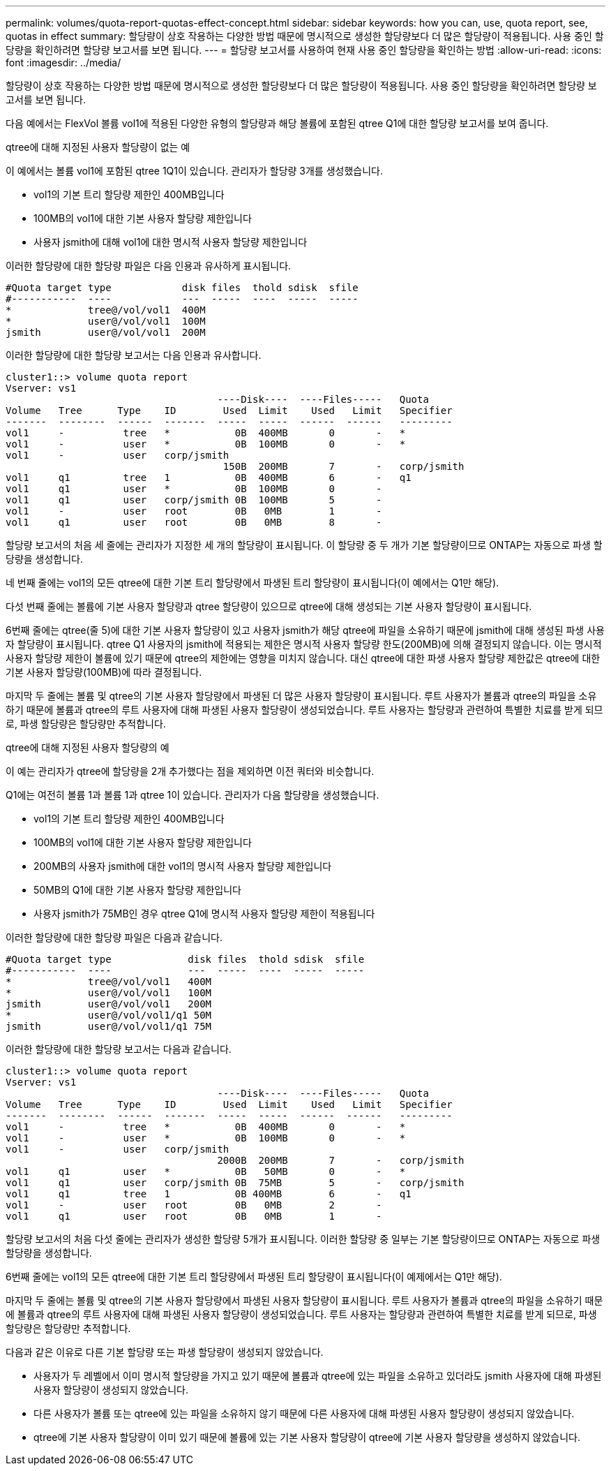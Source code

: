 ---
permalink: volumes/quota-report-quotas-effect-concept.html 
sidebar: sidebar 
keywords: how you can, use, quota report, see, quotas in effect 
summary: 할당량이 상호 작용하는 다양한 방법 때문에 명시적으로 생성한 할당량보다 더 많은 할당량이 적용됩니다. 사용 중인 할당량을 확인하려면 할당량 보고서를 보면 됩니다. 
---
= 할당량 보고서를 사용하여 현재 사용 중인 할당량을 확인하는 방법
:allow-uri-read: 
:icons: font
:imagesdir: ../media/


[role="lead"]
할당량이 상호 작용하는 다양한 방법 때문에 명시적으로 생성한 할당량보다 더 많은 할당량이 적용됩니다. 사용 중인 할당량을 확인하려면 할당량 보고서를 보면 됩니다.

다음 예에서는 FlexVol 볼륨 vol1에 적용된 다양한 유형의 할당량과 해당 볼륨에 포함된 qtree Q1에 대한 할당량 보고서를 보여 줍니다.

.qtree에 대해 지정된 사용자 할당량이 없는 예
이 예에서는 볼륨 vol1에 포함된 qtree 1Q1이 있습니다. 관리자가 할당량 3개를 생성했습니다.

* vol1의 기본 트리 할당량 제한인 400MB입니다
* 100MB의 vol1에 대한 기본 사용자 할당량 제한입니다
* 사용자 jsmith에 대해 vol1에 대한 명시적 사용자 할당량 제한입니다


이러한 할당량에 대한 할당량 파일은 다음 인용과 유사하게 표시됩니다.

[listing]
----

#Quota target type            disk files  thold sdisk  sfile
#-----------  ----            ---  -----  ----  -----  -----
*             tree@/vol/vol1  400M
*             user@/vol/vol1  100M
jsmith        user@/vol/vol1  200M
----
이러한 할당량에 대한 할당량 보고서는 다음 인용과 유사합니다.

[listing]
----

cluster1::> volume quota report
Vserver: vs1
                                    ----Disk----  ----Files-----   Quota
Volume   Tree      Type    ID        Used  Limit    Used   Limit   Specifier
-------  --------  ------  -------  -----  -----  ------  ------   ---------
vol1     -          tree   *           0B  400MB       0       -   *
vol1     -          user   *           0B  100MB       0       -   *
vol1     -          user   corp/jsmith
                                     150B  200MB       7       -   corp/jsmith
vol1     q1         tree   1           0B  400MB       6       -   q1
vol1     q1         user   *           0B  100MB       0       -
vol1     q1         user   corp/jsmith 0B  100MB       5       -
vol1     -          user   root        0B   0MB        1       -
vol1     q1         user   root        0B   0MB        8       -
----
할당량 보고서의 처음 세 줄에는 관리자가 지정한 세 개의 할당량이 표시됩니다. 이 할당량 중 두 개가 기본 할당량이므로 ONTAP는 자동으로 파생 할당량을 생성합니다.

네 번째 줄에는 vol1의 모든 qtree에 대한 기본 트리 할당량에서 파생된 트리 할당량이 표시됩니다(이 예에서는 Q1만 해당).

다섯 번째 줄에는 볼륨에 기본 사용자 할당량과 qtree 할당량이 있으므로 qtree에 대해 생성되는 기본 사용자 할당량이 표시됩니다.

6번째 줄에는 qtree(줄 5)에 대한 기본 사용자 할당량이 있고 사용자 jsmith가 해당 qtree에 파일을 소유하기 때문에 jsmith에 대해 생성된 파생 사용자 할당량이 표시됩니다. qtree Q1 사용자의 jsmith에 적용되는 제한은 명시적 사용자 할당량 한도(200MB)에 의해 결정되지 않습니다. 이는 명시적 사용자 할당량 제한이 볼륨에 있기 때문에 qtree의 제한에는 영향을 미치지 않습니다. 대신 qtree에 대한 파생 사용자 할당량 제한값은 qtree에 대한 기본 사용자 할당량(100MB)에 따라 결정됩니다.

마지막 두 줄에는 볼륨 및 qtree의 기본 사용자 할당량에서 파생된 더 많은 사용자 할당량이 표시됩니다. 루트 사용자가 볼륨과 qtree의 파일을 소유하기 때문에 볼륨과 qtree의 루트 사용자에 대해 파생된 사용자 할당량이 생성되었습니다. 루트 사용자는 할당량과 관련하여 특별한 치료를 받게 되므로, 파생 할당량은 할당량만 추적합니다.

.qtree에 대해 지정된 사용자 할당량의 예
이 예는 관리자가 qtree에 할당량을 2개 추가했다는 점을 제외하면 이전 쿼터와 비슷합니다.

Q1에는 여전히 볼륨 1과 볼륨 1과 qtree 1이 있습니다. 관리자가 다음 할당량을 생성했습니다.

* vol1의 기본 트리 할당량 제한인 400MB입니다
* 100MB의 vol1에 대한 기본 사용자 할당량 제한입니다
* 200MB의 사용자 jsmith에 대한 vol1의 명시적 사용자 할당량 제한입니다
* 50MB의 Q1에 대한 기본 사용자 할당량 제한입니다
* 사용자 jsmith가 75MB인 경우 qtree Q1에 명시적 사용자 할당량 제한이 적용됩니다


이러한 할당량에 대한 할당량 파일은 다음과 같습니다.

[listing]
----

#Quota target type             disk files  thold sdisk  sfile
#-----------  ----             ---  -----  ----  -----  -----
*             tree@/vol/vol1   400M
*             user@/vol/vol1   100M
jsmith        user@/vol/vol1   200M
*             user@/vol/vol1/q1 50M
jsmith        user@/vol/vol1/q1 75M
----
이러한 할당량에 대한 할당량 보고서는 다음과 같습니다.

[listing]
----

cluster1::> volume quota report
Vserver: vs1
                                    ----Disk----  ----Files-----   Quota
Volume   Tree      Type    ID        Used  Limit    Used   Limit   Specifier
-------  --------  ------  -------  -----  -----  ------  ------   ---------
vol1     -          tree   *           0B  400MB       0       -   *
vol1     -          user   *           0B  100MB       0       -   *
vol1     -          user   corp/jsmith
                                    2000B  200MB       7       -   corp/jsmith
vol1     q1         user   *           0B   50MB       0       -   *
vol1     q1         user   corp/jsmith 0B  75MB        5       -   corp/jsmith
vol1     q1         tree   1           0B 400MB        6       -   q1
vol1     -          user   root        0B   0MB        2       -
vol1     q1         user   root        0B   0MB        1       -
----
할당량 보고서의 처음 다섯 줄에는 관리자가 생성한 할당량 5개가 표시됩니다. 이러한 할당량 중 일부는 기본 할당량이므로 ONTAP는 자동으로 파생 할당량을 생성합니다.

6번째 줄에는 vol1의 모든 qtree에 대한 기본 트리 할당량에서 파생된 트리 할당량이 표시됩니다(이 예제에서는 Q1만 해당).

마지막 두 줄에는 볼륨 및 qtree의 기본 사용자 할당량에서 파생된 사용자 할당량이 표시됩니다. 루트 사용자가 볼륨과 qtree의 파일을 소유하기 때문에 볼륨과 qtree의 루트 사용자에 대해 파생된 사용자 할당량이 생성되었습니다. 루트 사용자는 할당량과 관련하여 특별한 치료를 받게 되므로, 파생 할당량은 할당량만 추적합니다.

다음과 같은 이유로 다른 기본 할당량 또는 파생 할당량이 생성되지 않았습니다.

* 사용자가 두 레벨에서 이미 명시적 할당량을 가지고 있기 때문에 볼륨과 qtree에 있는 파일을 소유하고 있더라도 jsmith 사용자에 대해 파생된 사용자 할당량이 생성되지 않았습니다.
* 다른 사용자가 볼륨 또는 qtree에 있는 파일을 소유하지 않기 때문에 다른 사용자에 대해 파생된 사용자 할당량이 생성되지 않았습니다.
* qtree에 기본 사용자 할당량이 이미 있기 때문에 볼륨에 있는 기본 사용자 할당량이 qtree에 기본 사용자 할당량을 생성하지 않았습니다.

